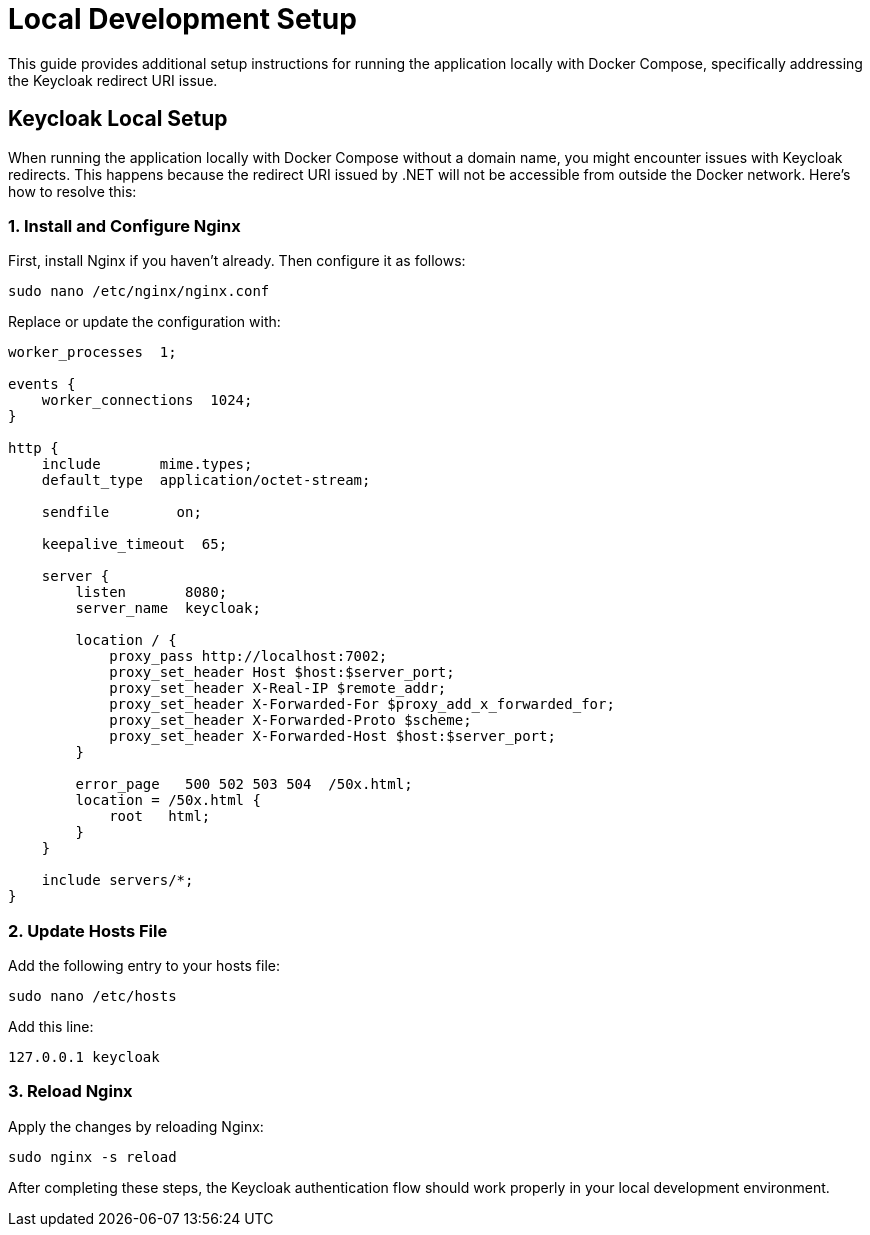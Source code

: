 = Local Development Setup
:toc: macro

This guide provides additional setup instructions for running the application locally with Docker Compose, specifically addressing the Keycloak redirect URI issue.

== Keycloak Local Setup

When running the application locally with Docker Compose without a domain name, you might encounter issues with Keycloak redirects. This happens because the redirect URI issued by .NET will not be accessible from outside the Docker network. Here's how to resolve this:

=== 1. Install and Configure Nginx

First, install Nginx if you haven't already. Then configure it as follows:

[source,bash]
----
sudo nano /etc/nginx/nginx.conf
----

Replace or update the configuration with:

[source,nginx]
----
worker_processes  1;

events {
    worker_connections  1024;
}

http {
    include       mime.types;
    default_type  application/octet-stream;

    sendfile        on;

    keepalive_timeout  65;

    server {
        listen       8080;
        server_name  keycloak;

        location / {
            proxy_pass http://localhost:7002;
            proxy_set_header Host $host:$server_port;
            proxy_set_header X-Real-IP $remote_addr;
            proxy_set_header X-Forwarded-For $proxy_add_x_forwarded_for;
            proxy_set_header X-Forwarded-Proto $scheme;
            proxy_set_header X-Forwarded-Host $host:$server_port;
        }

        error_page   500 502 503 504  /50x.html;
        location = /50x.html {
            root   html;
        }
    }

    include servers/*;
}
----

=== 2. Update Hosts File

Add the following entry to your hosts file:

[source,bash]
----
sudo nano /etc/hosts
----

Add this line:
[source,text]
----
127.0.0.1 keycloak
----

=== 3. Reload Nginx

Apply the changes by reloading Nginx:

[source,bash]
----
sudo nginx -s reload
----

After completing these steps, the Keycloak authentication flow should work properly in your local development environment.
